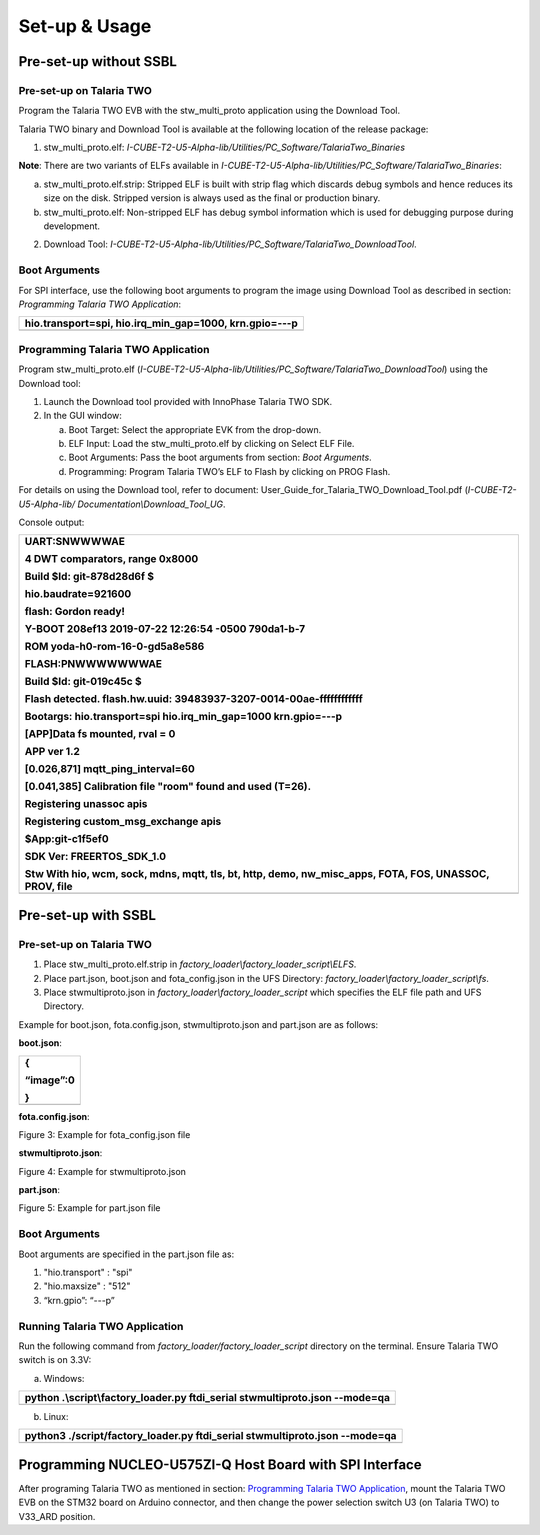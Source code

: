 Set-up & Usage
==============

Pre-set-up without SSBL
-----------------------

Pre-set-up on Talaria TWO
~~~~~~~~~~~~~~~~~~~~~~~~~

Program the Talaria TWO EVB with the stw_multi_proto application using
the Download Tool.

Talaria TWO binary and Download Tool is available at the following
location of the release package:

1. stw_multi_proto.elf:
   *I-CUBE-T2-U5-Alpha-lib/Utilities/PC_Software/TalariaTwo_Binaries*

**Note**: There are two variants of ELFs available in
*I-CUBE-T2-U5-Alpha-lib/Utilities/PC_Software/TalariaTwo_Binaries*:

a. stw_multi_proto.elf.strip: Stripped ELF is built with strip flag
   which discards debug symbols and hence reduces its size on the disk.
   Stripped version is always used as the final or production binary.

b. stw_multi_proto.elf: Non-stripped ELF has debug symbol information
   which is used for debugging purpose during development.

2. Download Tool:
   *I-CUBE-T2-U5-Alpha-lib/Utilities/PC_Software/TalariaTwo_DownloadTool*.

Boot Arguments 
~~~~~~~~~~~~~~~

For SPI interface, use the following boot arguments to program the image
using Download Tool as described in section: *Programming Talaria TWO
Application*:

+-----------------------------------------------------------------------+
| hio.transport=spi, hio.irq_min_gap=1000, krn.gpio=---p                |
+=======================================================================+
+-----------------------------------------------------------------------+

Programming Talaria TWO Application
~~~~~~~~~~~~~~~~~~~~~~~~~~~~~~~~~~~

Program stw_multi_proto.elf
(*I-CUBE-T2-U5-Alpha-lib/Utilities/PC_Software/TalariaTwo_DownloadTool*)
using the Download tool:

1. Launch the Download tool provided with InnoPhase Talaria TWO SDK.

2. In the GUI window:

   a. Boot Target: Select the appropriate EVK from the drop-down.

   b. ELF Input: Load the stw_multi_proto.elf by clicking on Select ELF
      File.

   c. Boot Arguments: Pass the boot arguments from section: *Boot
      Arguments*.

   d. Programming: Program Talaria TWO’s ELF to Flash by clicking on
      PROG Flash.

For details on using the Download tool, refer to document:
User_Guide_for_Talaria_TWO_Download_Tool.pdf (*I-CUBE-T2-U5-Alpha-lib/
Documentation\\Download_Tool_UG*.

Console output:

+-----------------------------------------------------------------------+
| UART:SNWWWWAE                                                         |
|                                                                       |
| 4 DWT comparators, range 0x8000                                       |
|                                                                       |
| Build $Id: git-878d28d6f $                                            |
|                                                                       |
| hio.baudrate=921600                                                   |
|                                                                       |
| flash: Gordon ready!                                                  |
|                                                                       |
| Y-BOOT 208ef13 2019-07-22 12:26:54 -0500 790da1-b-7                   |
|                                                                       |
| ROM yoda-h0-rom-16-0-gd5a8e586                                        |
|                                                                       |
| FLASH:PNWWWWWWWAE                                                     |
|                                                                       |
| Build $Id: git-019c45c $                                              |
|                                                                       |
| Flash detected. flash.hw.uuid: 39483937-3207-0014-00ae-ffffffffffff   |
|                                                                       |
| Bootargs: hio.transport=spi hio.irq_min_gap=1000 krn.gpio=---p        |
|                                                                       |
| [APP]Data fs mounted, rval = 0                                        |
|                                                                       |
| APP ver 1.2                                                           |
|                                                                       |
| [0.026,871] mqtt_ping_interval=60                                     |
|                                                                       |
| [0.041,385] Calibration file "room" found and used (T=26).            |
|                                                                       |
| Registering unassoc apis                                              |
|                                                                       |
| Registering custom_msg_exchange apis                                  |
|                                                                       |
| $App:git-c1f5ef0                                                      |
|                                                                       |
| SDK Ver: FREERTOS_SDK_1.0                                             |
|                                                                       |
| Stw With hio, wcm, sock, mdns, mqtt, tls, bt, http, demo,             |
| nw_misc_apps, FOTA, FOS, UNASSOC, PROV, file                          |
+=======================================================================+
+-----------------------------------------------------------------------+

Pre-set-up with SSBL
--------------------

.. _pre-set-up-on-talaria-two-1:

Pre-set-up on Talaria TWO
~~~~~~~~~~~~~~~~~~~~~~~~~

1. Place stw_multi_proto.elf.strip in
   *factory_loader\\factory_loader_script\\ELFS*.

2. Place part.json, boot.json and fota_config.json in the UFS Directory:
   *factory_loader\\factory_loader_script\\fs*.

3. Place stwmultiproto.json in *factory_loader\\factory_loader_script*
   which specifies the ELF file path and UFS Directory.

Example for boot.json, fota.config.json, stwmultiproto.json and
part.json are as follows:

**boot.json**:

+-----------------------------------------------------------------------+
| {                                                                     |
|                                                                       |
| “image”:0                                                             |
|                                                                       |
| }                                                                     |
+=======================================================================+
+-----------------------------------------------------------------------+

**fota.config.json**:

|A screenshot of a computer Description automatically generated|

Figure 3: Example for fota_config.json file

**stwmultiproto.json**:

|Timeline Description automatically generated|

Figure 4: Example for stwmultiproto.json

**part.json**:

|A screenshot of a computer code Description automatically generated|

Figure 5: Example for part.json file

.. _boot-arguments-1:

Boot Arguments
~~~~~~~~~~~~~~

Boot arguments are specified in the part.json file as:

1. "hio.transport" : "spi"

2. "hio.maxsize" : "512"

3. “krn.gpio”: “---p”

Running Talaria TWO Application
~~~~~~~~~~~~~~~~~~~~~~~~~~~~~~~

Run the following command from *factory_loader/factory_loader_script*
directory on the terminal. Ensure Talaria TWO switch is on 3.3V:

a. Windows:

+-----------------------------------------------------------------------+
| python .\\script\\factory_loader.py ftdi_serial stwmultiproto.json    |
| --mode=qa                                                             |
+=======================================================================+
+-----------------------------------------------------------------------+

b. Linux:

+-----------------------------------------------------------------------+
| python3 ./script/factory_loader.py ftdi_serial stwmultiproto.json     |
| --mode=qa                                                             |
+=======================================================================+
+-----------------------------------------------------------------------+

Programming NUCLEO-U575ZI-Q Host Board with SPI Interface
---------------------------------------------------------

After programing Talaria TWO as mentioned in section: `Programming
Talaria TWO Application <#programming-talaria-two-application>`__, mount
the Talaria TWO EVB on the STM32 board on Arduino connector, and then
change the power selection switch U3 (on Talaria TWO) to V33_ARD
position.

.. |A screenshot of a computer Description automatically generated| image:: media/image1.png
   :width: 5.51181in
   :height: 4.05656in
.. |Timeline Description automatically generated| image:: media/image2.png
   :width: 5.51181in
   :height: 5.33401in
.. |A screenshot of a computer code Description automatically generated| image:: media/image3.png
   :width: 4.72441in
   :height: 6.20767in
